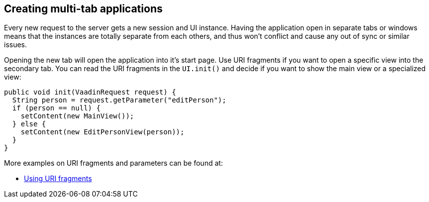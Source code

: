 [[creating-multi-tab-applications]]
Creating multi-tab applications
-------------------------------

Every new request to the server gets a new session and UI instance.
Having the application open in separate tabs or windows means that the
instances are totally separate from each others, and thus won't conflict
and cause any out of sync or similar issues.

Opening the new tab will open the application into it's start page. Use
URI fragments if you want to open a specific view into the secondary
tab. You can read the URI fragments in the `UI.init()` and decide if you
want to show the main view or a specialized view:

[source,java]
....
public void init(VaadinRequest request) {
  String person = request.getParameter("editPerson");
  if (person == null) {
    setContent(new MainView());
  } else {
    setContent(new EditPersonView(person));
  }
}
....

More examples on URI fragments and parameters can be found at:

* link:UsingURIFragments.asciidoc[Using URI fragments]
